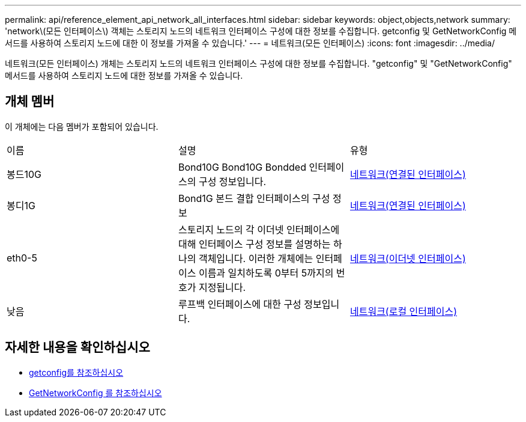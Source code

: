 ---
permalink: api/reference_element_api_network_all_interfaces.html 
sidebar: sidebar 
keywords: object,objects,network 
summary: 'network\(모든 인터페이스\) 객체는 스토리지 노드의 네트워크 인터페이스 구성에 대한 정보를 수집합니다. getconfig 및 GetNetworkConfig 메서드를 사용하여 스토리지 노드에 대한 이 정보를 가져올 수 있습니다.' 
---
= 네트워크(모든 인터페이스)
:icons: font
:imagesdir: ../media/


[role="lead"]
네트워크(모든 인터페이스) 개체는 스토리지 노드의 네트워크 인터페이스 구성에 대한 정보를 수집합니다. "getconfig" 및 "GetNetworkConfig" 메서드를 사용하여 스토리지 노드에 대한 정보를 가져올 수 있습니다.



== 개체 멤버

이 개체에는 다음 멤버가 포함되어 있습니다.

|===


| 이름 | 설명 | 유형 


 a| 
봉드10G
 a| 
Bond10G Bond10G Bondded 인터페이스의 구성 정보입니다.
 a| 
xref:reference_element_api_network_bonded_interfaces.adoc[네트워크(연결된 인터페이스)]



 a| 
봉디1G
 a| 
Bond1G 본드 결합 인터페이스의 구성 정보
 a| 
xref:reference_element_api_network_bonded_interfaces.adoc[네트워크(연결된 인터페이스)]



 a| 
eth0-5
 a| 
스토리지 노드의 각 이더넷 인터페이스에 대해 인터페이스 구성 정보를 설명하는 하나의 객체입니다. 이러한 개체에는 인터페이스 이름과 일치하도록 0부터 5까지의 번호가 지정됩니다.
 a| 
xref:reference_element_api_network_ethernet_interfaces.adoc[네트워크(이더넷 인터페이스)]



 a| 
낮음
 a| 
루프백 인터페이스에 대한 구성 정보입니다.
 a| 
xref:reference_element_api_network_local_interfaces.adoc[네트워크(로컬 인터페이스)]

|===


== 자세한 내용을 확인하십시오

* xref:reference_element_api_getconfig.adoc[getconfig를 참조하십시오]
* xref:reference_element_api_getnetworkconfig.adoc[GetNetworkConfig 를 참조하십시오]

